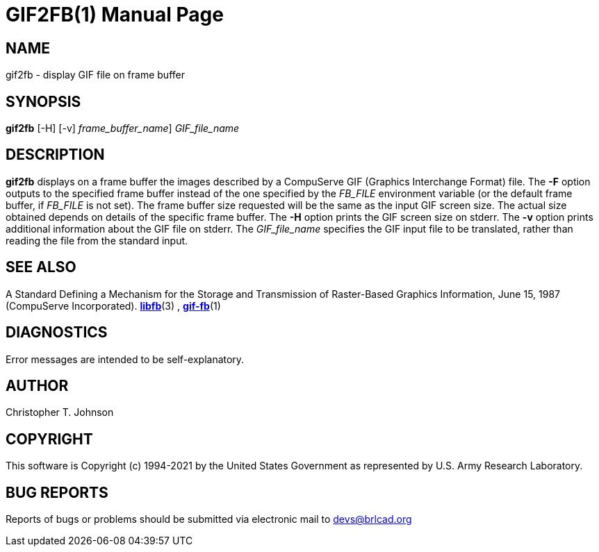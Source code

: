 = GIF2FB(1)
BRL-CAD Team
:doctype: manpage
:man manual: BRL-CAD
:man source: BRL-CAD
:page-layout: base

== NAME

gif2fb - display GIF file on frame buffer

== SYNOPSIS

*[cmd]#gif2fb#*  [-H] [-v] [-F [rep]_frame_buffer_name_] [rep]_GIF_file_name_

== DESCRIPTION

*[cmd]#gif2fb#* displays on a frame buffer the images described by a CompuServe GIF (Graphics Interchange Format) file. The *[opt]#-F#* option outputs to the specified frame buffer instead of the one specified by the __FB_FILE__ environment variable (or the default frame buffer, if __FB_FILE__ is not set). The frame buffer size requested will be the same as the input GIF screen size. The actual size obtained depends on details of the specific frame buffer. The *[opt]#-H#* option prints the GIF screen size on stderr. The *[opt]#-v#* option prints additional information about the GIF file on stderr. The __GIF_file_name__ specifies the GIF input file to be translated, rather than reading the file from the standard input.

== SEE ALSO

A Standard Defining a Mechanism for the Storage and Transmission of Raster-Based Graphics Information, June 15, 1987 (CompuServe Incorporated). xref:man:3/libfb.adoc[*libfb*](3) , xref:man:1/gif-fb.adoc[*gif-fb*](1)

== DIAGNOSTICS

Error messages are intended to be self-explanatory.

== AUTHOR

Christopher T. Johnson

== COPYRIGHT

This software is Copyright (c) 1994-2021 by the United States Government as represented by U.S. Army Research Laboratory.

== BUG REPORTS

Reports of bugs or problems should be submitted via electronic mail to mailto:devs@brlcad.org[]